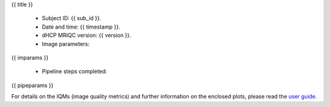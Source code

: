 {{ title }}


  - Subject ID: {{ sub_id }}.
  - Date and time: {{ timestamp }}.
  - dHCP MRIQC version: {{ version }}.
  - Image parameters:

{{ imparams }}

  - Pipeline steps completed:
{{ pipeparams }}

For details on the IQMs (image quality metrics) and further information on
the enclosed plots, please read the
`user guide <http://mriqc.readthedocs.org/en/latest/userguide.html>`_.